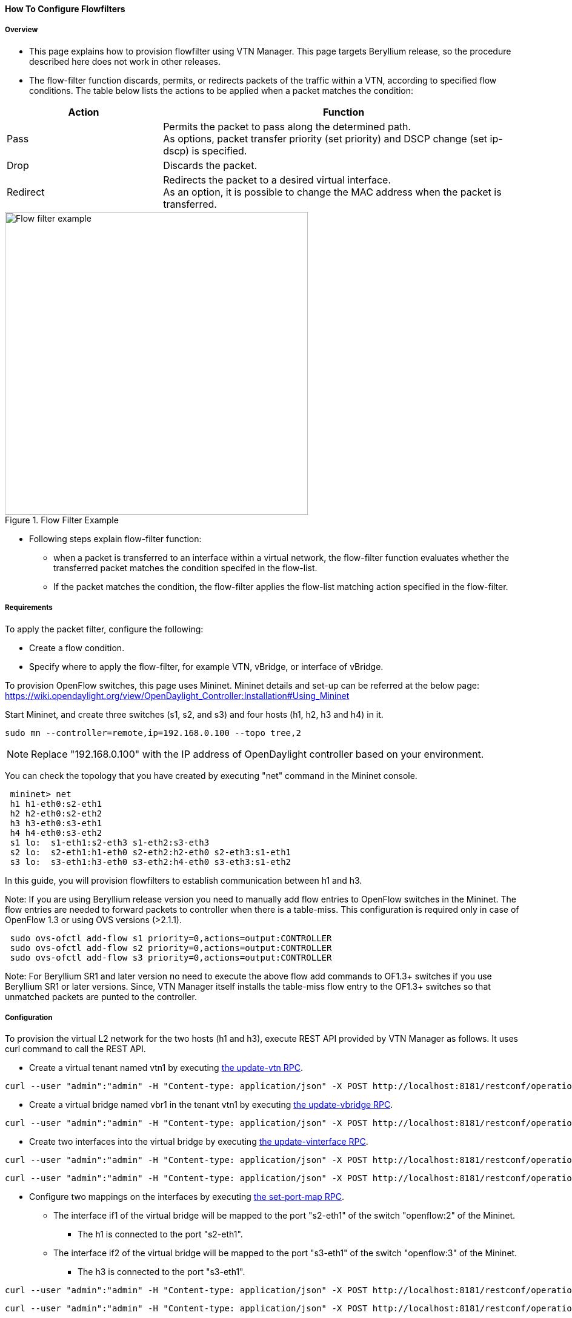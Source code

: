 ==== How To Configure Flowfilters

===== Overview

* This page explains how to provision flowfilter using VTN Manager. This page targets Beryllium release, so the procedure described here does not work in other releases.

* The flow-filter function discards, permits, or redirects packets of the traffic within a VTN, according to specified flow conditions. The table below lists the actions to be applied when a packet matches the condition:

[options="header",cols="30%,70%"]
|===
| Action | Function
| Pass | Permits the packet to pass along the determined path. +
As options, packet transfer priority (set priority) and DSCP change (set ip-dscp) is specified.
| Drop | Discards the packet.
| Redirect | Redirects the packet to a desired virtual interface. +
As an option, it is possible to change the MAC address when the packet is transferred.
|===

.Flow Filter Example
image::vtn/flow_filter_example.png["Flow filter example",width=500]

* Following steps explain flow-filter function:

** when a packet is transferred to an interface within a virtual network, the flow-filter function evaluates whether the transferred packet matches the condition specifed in the flow-list.

** If the packet matches the condition, the flow-filter applies the flow-list matching action specified in the flow-filter.

===== Requirements

To apply the packet filter, configure the following:

* Create a flow condition.
* Specify where to apply the flow-filter, for example VTN, vBridge, or interface of vBridge.

To provision OpenFlow switches, this page uses Mininet. Mininet details and set-up can be referred at the below page:
https://wiki.opendaylight.org/view/OpenDaylight_Controller:Installation#Using_Mininet

Start Mininet, and create three switches (s1, s2, and s3) and four hosts (h1, h2, h3 and h4) in it.

----
sudo mn --controller=remote,ip=192.168.0.100 --topo tree,2
----

NOTE: Replace "192.168.0.100" with the IP address of OpenDaylight controller based on your environment.

You can check the topology that you have created by executing "net" command in the Mininet console.

----
 mininet> net
 h1 h1-eth0:s2-eth1
 h2 h2-eth0:s2-eth2
 h3 h3-eth0:s3-eth1
 h4 h4-eth0:s3-eth2
 s1 lo:  s1-eth1:s2-eth3 s1-eth2:s3-eth3
 s2 lo:  s2-eth1:h1-eth0 s2-eth2:h2-eth0 s2-eth3:s1-eth1
 s3 lo:  s3-eth1:h3-eth0 s3-eth2:h4-eth0 s3-eth3:s1-eth2
----

In this guide, you will provision flowfilters to establish communication between h1 and h3.

Note: If you are using Beryllium release version you need to manually add flow entries to OpenFlow switches in the Mininet. The flow entries are needed to forward packets to controller when there is a table-miss. This configuration is required only in case of OpenFlow 1.3 or using OVS versions (>2.1.1).

----
 sudo ovs-ofctl add-flow s1 priority=0,actions=output:CONTROLLER
 sudo ovs-ofctl add-flow s2 priority=0,actions=output:CONTROLLER
 sudo ovs-ofctl add-flow s3 priority=0,actions=output:CONTROLLER
----

Note: For Beryllium SR1 and later version no need to execute the above flow add commands to OF1.3+ switches if you use Beryllium SR1 or later versions. Since, VTN Manager itself installs the table-miss flow entry to the OF1.3+ switches so that unmatched packets are punted to the controller.

===== Configuration

To provision the virtual L2 network for the two hosts (h1 and h3), execute REST API provided by VTN Manager as follows. It uses curl command to call the REST API.

* Create a virtual tenant named vtn1 by executing
  https://jenkins.opendaylight.org/releng/view/vtn/job/vtn-merge-beryllium/lastSuccessfulBuild/artifact/manager/model/target/site/models/vtn.html#update-vtn[the update-vtn RPC].

----
curl --user "admin":"admin" -H "Content-type: application/json" -X POST http://localhost:8181/restconf/operations/vtn:update-vtn -d '{"input":{"tenant-name":"vtn1"}}'
----

* Create a virtual bridge named vbr1 in the tenant vtn1 by executing
  https://jenkins.opendaylight.org/releng/view/vtn/job/vtn-merge-beryllium/lastSuccessfulBuild/artifact/manager/model/target/site/models/vtn-vbridge.html#update-vbridge[the update-vbridge RPC].

----
curl --user "admin":"admin" -H "Content-type: application/json" -X POST http://localhost:8181/restconf/operations/vtn-vbridge:update-vbridge -d '{"input":{"tenant-name":"vtn1","bridge-name":"vbr1"}}'
----

* Create two interfaces into the virtual bridge by executing
  https://jenkins.opendaylight.org/releng/view/vtn/job/vtn-merge-beryllium/lastSuccessfulBuild/artifact/manager/model/target/site/models/vtn-vinterface.html#update-vinterface[the update-vinterface RPC].

----
curl --user "admin":"admin" -H "Content-type: application/json" -X POST http://localhost:8181/restconf/operations/vtn-vinterface:update-vinterface -d '{"input":{"tenant-name":"vtn1","bridge-name":"vbr1","interface-name":"if1"}}'
----


----
curl --user "admin":"admin" -H "Content-type: application/json" -X POST http://localhost:8181/restconf/operations/vtn-vinterface:update-vinterface -d '{"input":{"tenant-name":"vtn1","bridge-name":"vbr1","interface-name":"if2"}}'
----

* Configure two mappings on the interfaces by executing
  https://jenkins.opendaylight.org/releng/view/vtn/job/vtn-merge-beryllium/lastSuccessfulBuild/artifact/manager/model/target/site/models/vtn-port-map.html#set-port-map[the set-port-map RPC].

** The interface if1 of the virtual bridge will be mapped to the port "s2-eth1" of the switch "openflow:2" of the Mininet.

*** The h1 is connected to the port "s2-eth1".

** The interface if2 of the virtual bridge will be mapped to the port "s3-eth1" of the switch "openflow:3" of the Mininet.

*** The h3 is connected to the port "s3-eth1".

----
curl --user "admin":"admin" -H "Content-type: application/json" -X POST http://localhost:8181/restconf/operations/vtn-port-map:set-port-map -d '{"input":{"tenant-name":"vtn1", "bridge-name":"vbr1", "interface-name":"if1", "node":"openflow:2", "port-name":"s2-eth1"}}'
----


----
curl --user "admin":"admin" -H "Content-type: application/json" -X POST http://localhost:8181/restconf/operations/vtn-port-map:set-port-map -d '{"input":{"tenant-name":"vtn1", "bridge-name":"vbr1", "interface-name":"if2", "node":"openflow:3", "port-name":"s3-eth1"}}'
----

* Create flowcondition named cond_1 by executing
  https://jenkins.opendaylight.org/releng/view/vtn/job/vtn-merge-beryllium/lastSuccessfulBuild/artifact/manager/model/target/site/models/vtn-flow-condition.html#set-flow-condition[the set-flow-condition RPC].

** For option source and destination-network, get inet address of host h1 and h3 from mininet.

----
curl --user "admin":"admin" -H "Content-type: application/json" -X POST http://localhost:8181/restconf/operations/vtn-flow-condition:set-flow-condition -d '{"input":{"name":"cond_1", "vtn-flow-match":[{"vtn-ether-match":{},"vtn-inet-match":{"source-network":"10.0.0.1/32","protocol":1,"destination-network":"10.0.0.3/32"},"index":"1"}]}}'
----

* Flowfilter can be applied either in VTN, VBR or VBR Interfaces. Here in this page we provision flowfilter with VBR Interface and demonstrate with action type drop and then pass.

* Flow filter demonstration with DROP action-type. Create Flowfilter in VBR Interface if1 by executing
  https://jenkins.opendaylight.org/releng/view/vtn/job/vtn-merge-beryllium/lastSuccessfulBuild/artifact/manager/model/target/site/models/vtn-flow-filter.html#set-flow-filter[the set-flow-filter RPC].

----
curl --user "admin":"admin" -H "Content-type: application/json" -X POST http://localhost:8181/restconf/operations/vtn-flow-filter:set-flow-filter -d '{"input": {"tenant-name": "vtn1", "bridge-name": "vbr1","interface-name":"if1","vtn-flow-filter":[{"condition":"cond_1","vtn-drop-filter":{},"vtn-flow-action":[{"order": "1","vtn-set-inet-src-action":{"ipv4-address":"10.0.0.1/32"}},{"order": "2","vtn-set-inet-dst-action":{"ipv4-address":"10.0.0.3/32"}}],"index": "1"}]}}'
----

===== Verification of the drop filter

* Please execute ping from h1 to h3. As we have applied the action type "drop" , ping should fail with no packet flows between hosts h1 and h3 as below,

----
 mininet> h1 ping h3
----

===== Configuration for pass filter

* Update the flow filter to pass the packets by executing
  https://jenkins.opendaylight.org/releng/view/vtn/job/vtn-merge-beryllium/lastSuccessfulBuild/artifact/manager/model/target/site/models/vtn-flow-filter.html#set-flow-filter[the set-flow-filter RPC].

----
curl --user "admin":"admin" -H "Content-type: application/json" -X POST http://localhost:8181/restconf/operations/vtn-flow-filter:set-flow-filter -d '{"input": {"tenant-name": "vtn1", "bridge-name": "vbr1","interface-name":"if1","vtn-flow-filter":[{"condition":"cond_1","vtn-pass-filter":{},"vtn-flow-action":[{"order": "1","vtn-set-inet-src-action":{"ipv4-address":"10.0.0.1/32"}},{"order": "2","vtn-set-inet-dst-action":{"ipv4-address":"10.0.0.3/32"}}],"index": "1"}]}}'
----

===== Verification For Packets Success

* As we have applied action type PASS now ping should happen between hosts h1 and h3.

----
 mininet> h1 ping h3
 PING 10.0.0.3 (10.0.0.3) 56(84) bytes of data.
 64 bytes from 10.0.0.3: icmp_req=1 ttl=64 time=0.984 ms
 64 bytes from 10.0.0.3: icmp_req=2 ttl=64 time=0.110 ms
 64 bytes from 10.0.0.3: icmp_req=3 ttl=64 time=0.098 ms
----

* You can also verify the configurations by executing the following REST API. It shows all configuration in VTN Manager.

----
curl --user "admin":"admin" -H "Content-type: application/json" -X GET http://localhost:8181/restconf/operational/vtn:vtns/vtn/vtn1
----

----
{
  "vtn": [
  {
    "name": "vtn1",
      "vtenant-config": {
        "hard-timeout": 0,
        "idle-timeout": 300,
        "description": "creating vtn"
      },
      "vbridge": [
      {
        "name": "vbr1",
        "vbridge-config": {
          "age-interval": 600,
          "description": "creating vBridge1"
        },
        "bridge-status": {
          "state": "UP",
          "path-faults": 0
        },
        "vinterface": [
        {
          "name": "if1",
          "vinterface-status": {
            "mapped-port": "openflow:2:1",
            "state": "UP",
            "entity-state": "UP"
          },
          "port-map-config": {
            "vlan-id": 0,
            "node": "openflow:2",
            "port-name": "s2-eth1"
          },
          "vinterface-config": {
            "description": "Creating if1 interface",
            "enabled": true
          },
          "vinterface-input-filter": {
            "vtn-flow-filter": [
            {
              "index": 1,
              "condition": "cond_1",
              "vtn-flow-action": [
              {
                "order": 1,
                "vtn-set-inet-src-action": {
                  "ipv4-address": "10.0.0.1/32"
                }
              },
              {
                "order": 2,
                "vtn-set-inet-dst-action": {
                  "ipv4-address": "10.0.0.3/32"
                }
              }
              ],
                "vtn-pass-filter": {}
            },
            {
              "index": 10,
              "condition": "cond_1",
              "vtn-drop-filter": {}
            }
            ]
          }
        },
        {
          "name": "if2",
          "vinterface-status": {
            "mapped-port": "openflow:3:1",
            "state": "UP",
            "entity-state": "UP"
          },
          "port-map-config": {
            "vlan-id": 0,
            "node": "openflow:3",
            "port-name": "s3-eth1"
          },
          "vinterface-config": {
            "description": "Creating if2 interface",
            "enabled": true
          }
        }
        ]
      }
    ]
  }
  ]
}
----

===== Cleaning Up

* To clean up both VTN and flowcondition.

* You can delete the virtual tenant vtn1 by executing
  https://jenkins.opendaylight.org/releng/view/vtn/job/vtn-merge-beryllium/lastSuccessfulBuild/artifact/manager/model/target/site/models/vtn.html#remove-vtn[the remove-vtn RPC].

----
curl --user "admin":"admin" -H "Content-type: application/json" -X POST http://localhost:8181/restconf/operations/vtn:remove-vtn -d '{"input":{"tenant-name":"vtn1"}}'
----

* You can delete the flowcondition cond_1 by executing
  https://jenkins.opendaylight.org/releng/view/vtn/job/vtn-merge-beryllium/lastSuccessfulBuild/artifact/manager/model/target/site/models/vtn-flow-condition.html#remove-flow-condition[the remove-flow-condition RPC].

----
curl --user "admin":"admin" -H "Content-type: application/json" -X POST http://localhost:8181/restconf/operations/vtn-flow-condition:remove-flow-condition -d '{"input":{"name":"cond_1"}}'
----

